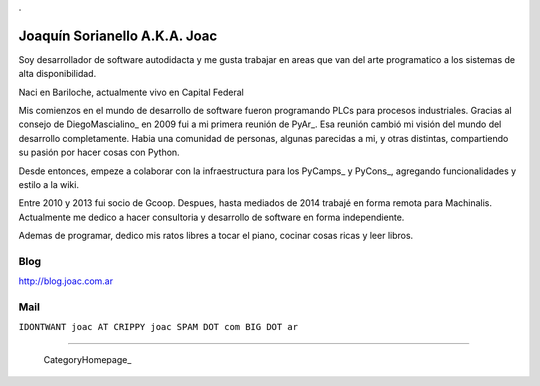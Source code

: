 
.

Joaquín Sorianello A.K.A. Joac
==============================

Soy desarrollador de software autodidacta y me gusta trabajar en areas que van del arte programatico a los sistemas de alta disponibilidad.

Naci en Bariloche, actualmente vivo en Capital Federal

Mis comienzos en el mundo de desarrollo de software fueron programando PLCs para procesos industriales. Gracias al consejo de DiegoMascialino_ en 2009 fui a mi primera reunión de PyAr_. Esa reunión cambió mi visión del mundo del desarrollo completamente. Habia una comunidad de personas, algunas parecidas a mi, y otras distintas, compartiendo su pasión por hacer cosas con Python.

Desde entonces, empeze a colaborar con la infraestructura para los PyCamps_ y PyCons_, agregando funcionalidades y estilo a la wiki.

Entre 2010 y 2013 fui socio de Gcoop. Despues, hasta mediados de 2014 trabajé en forma remota para Machinalis. Actualmente me dedico a hacer consultoria y desarrollo de software en forma independiente.

Ademas de programar, dedico mis ratos libres a tocar el piano, cocinar cosas ricas y leer libros.

Blog
----

http://blog.joac.com.ar

Mail
----

``IDONTWANT joac AT CRIPPY joac SPAM DOT com BIG DOT ar``

-------------------------

 CategoryHomepage_

.. ############################################################################






